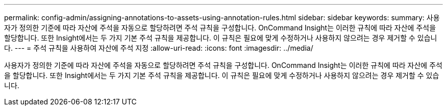 ---
permalink: config-admin/assigning-annotations-to-assets-using-annotation-rules.html 
sidebar: sidebar 
keywords:  
summary: 사용자가 정의한 기준에 따라 자산에 주석을 자동으로 할당하려면 주석 규칙을 구성합니다. OnCommand Insight는 이러한 규칙에 따라 자산에 주석을 할당합니다. 또한 Insight에서는 두 가지 기본 주석 규칙을 제공합니다. 이 규칙은 필요에 맞게 수정하거나 사용하지 않으려는 경우 제거할 수 있습니다. 
---
= 주석 규칙을 사용하여 자산에 주석 지정
:allow-uri-read: 
:icons: font
:imagesdir: ../media/


[role="lead"]
사용자가 정의한 기준에 따라 자산에 주석을 자동으로 할당하려면 주석 규칙을 구성합니다. OnCommand Insight는 이러한 규칙에 따라 자산에 주석을 할당합니다. 또한 Insight에서는 두 가지 기본 주석 규칙을 제공합니다. 이 규칙은 필요에 맞게 수정하거나 사용하지 않으려는 경우 제거할 수 있습니다.
